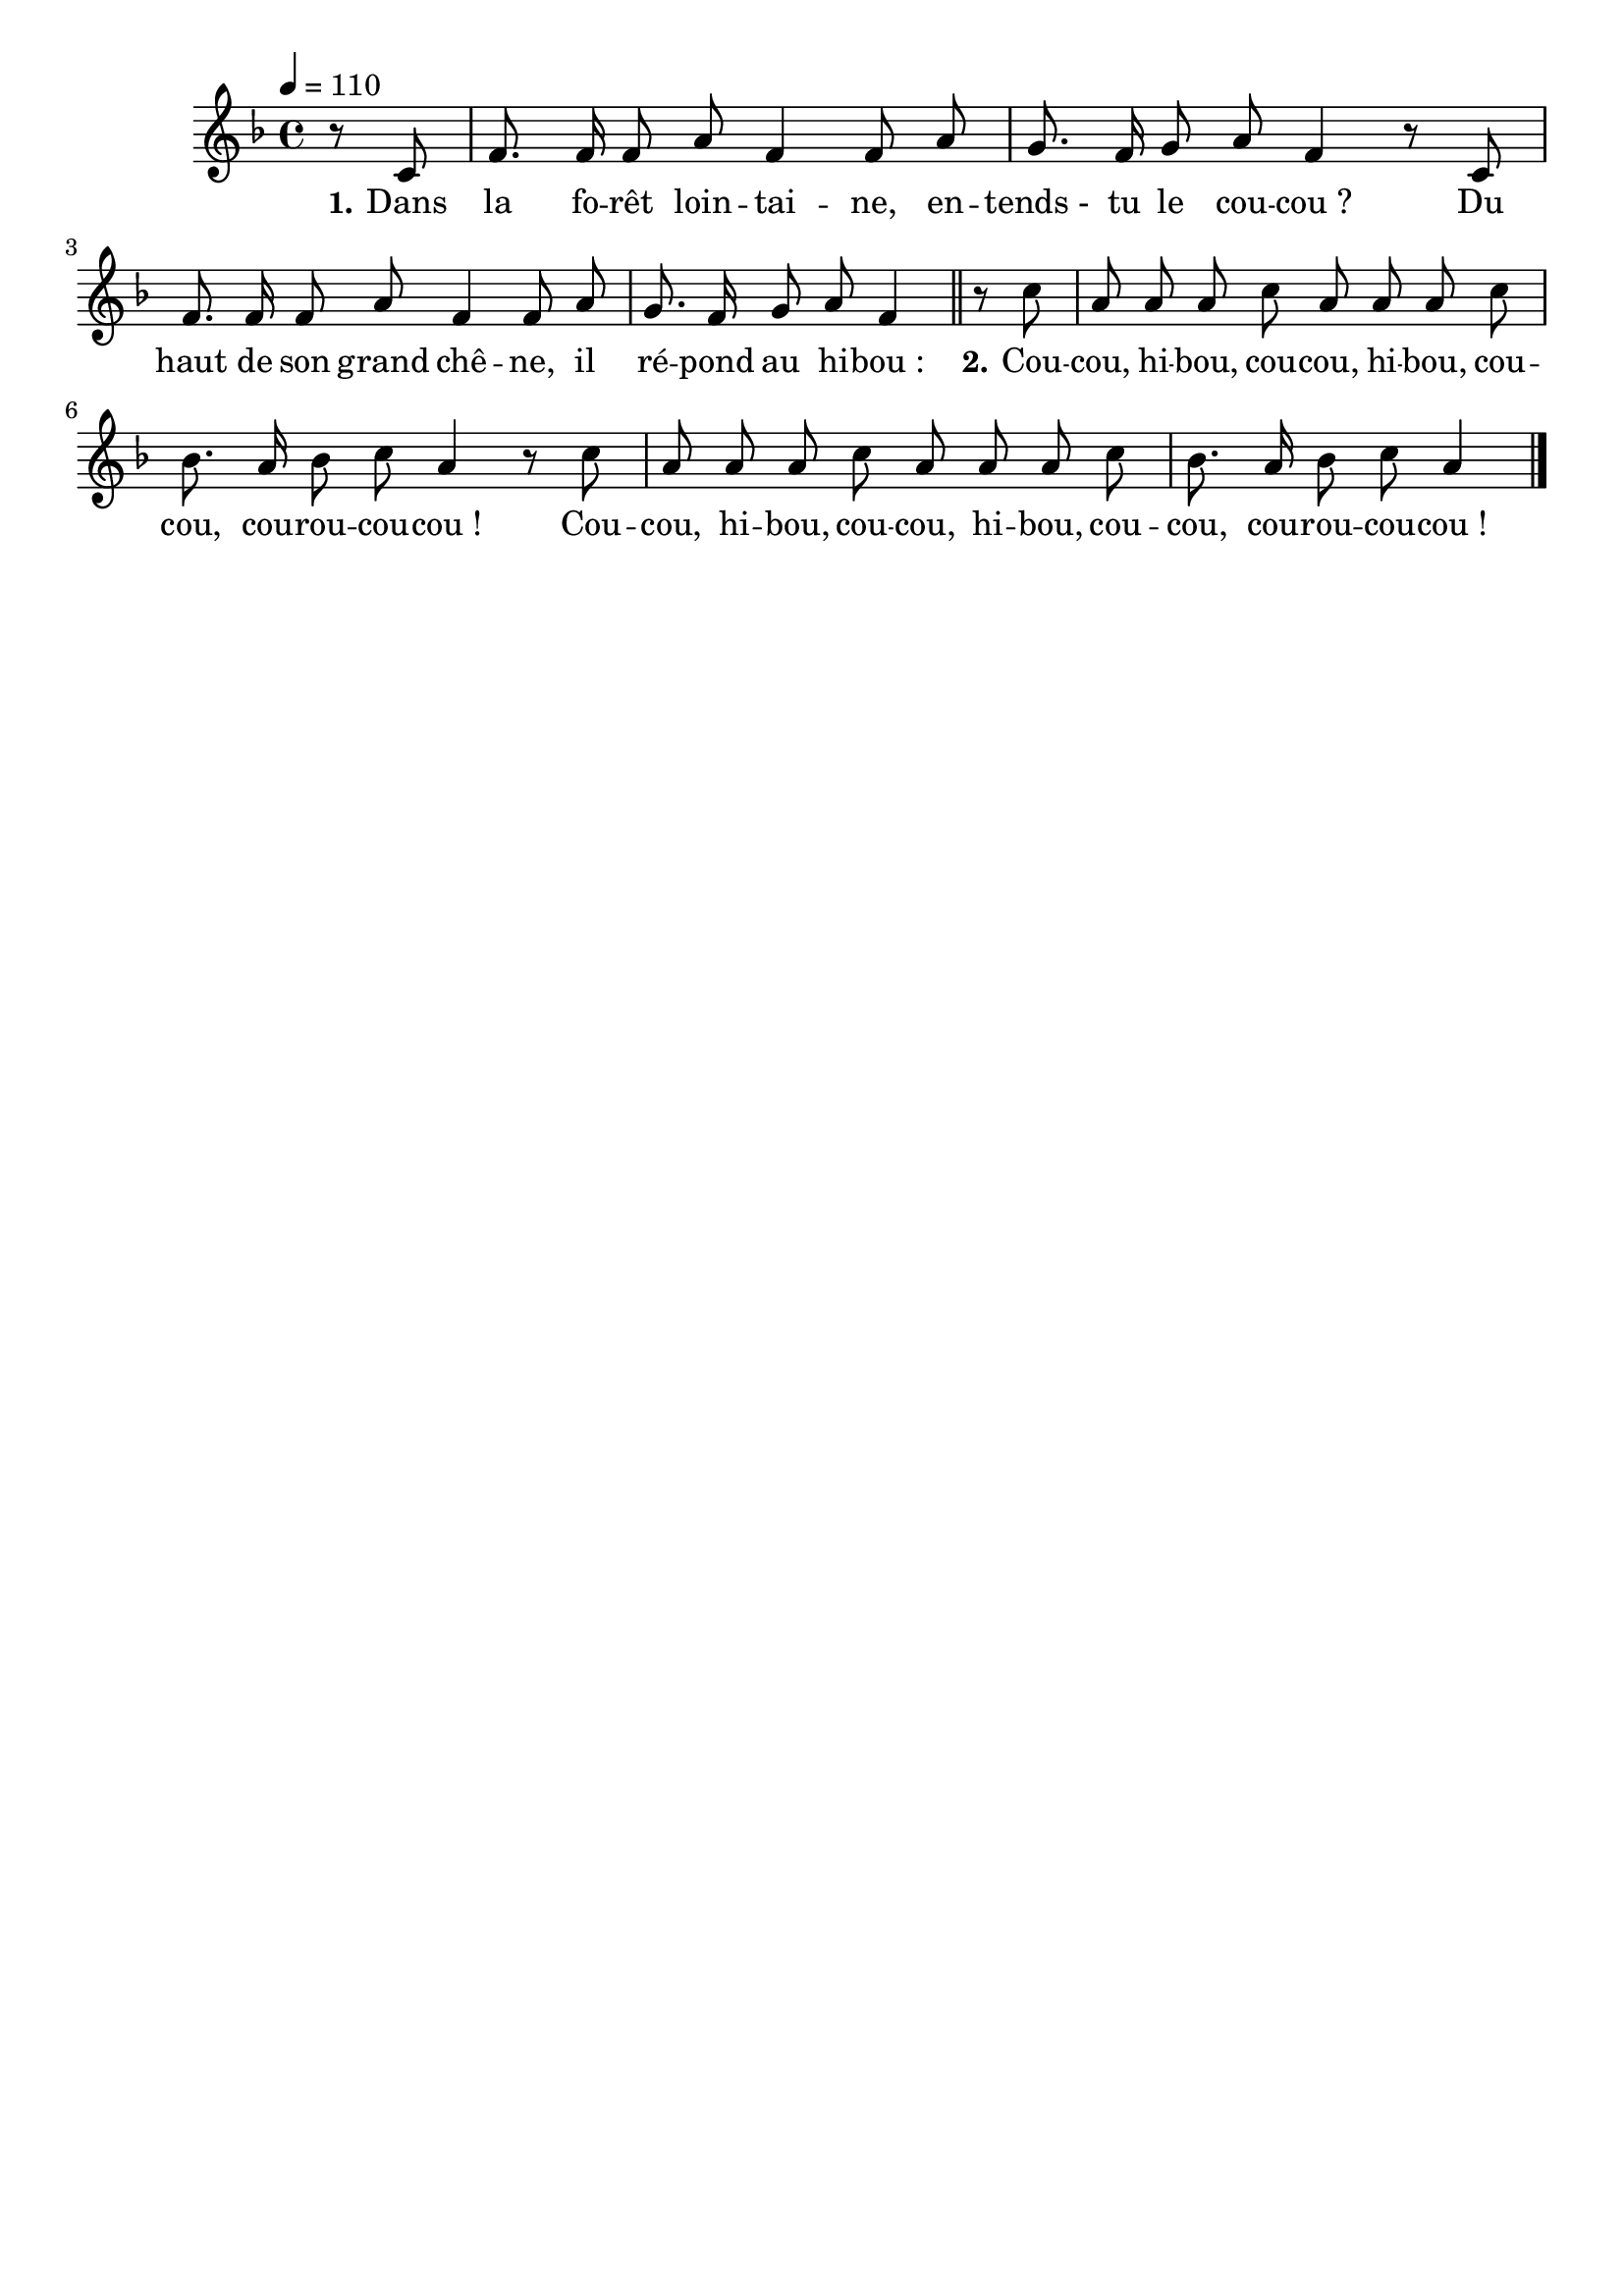 \version "2.16"
\language "français"

\header {
  tagline = ""
  composer = ""
}

MetriqueArmure = {
  \tempo 4=110
  \time 4/4
  \key fa \major
}

italique = { \override Score . LyricText #'font-shape = #'italic }

roman = { \override Score . LyricText #'font-shape = #'roman }

MusiqueI = \relative do' {
  r8 do
  fa8. fa16 fa8 la fa4 fa8 la
  sol8. fa16 sol8 la fa4 r8 do
  fa8. fa16 fa8 la fa4 fa8 la
  sol8. fa16 sol8 la fa4
}

MusiqueII = \relative do'' {
  r8 do
  la8 la la do la la la do
  sib8. la16 sib8 do la4 r8 do
  la8 la la do la la la do
  sib8. la16 sib8 do la4
  \bar "|."
}

ParolesI = \lyricmode {
  \set stanza = "1."
  Dans la fo -- rêt loin -- tai -- ne, en -- tends_- tu le cou -- cou_?
  Du haut de son grand chê -- ne, il ré -- pond au hi -- bou_:
}

ParolesII = \lyricmode {
  \set stanza = "2."
  Cou -- cou, hi -- bou, cou -- cou, hi -- bou, cou -- cou, cou -- rou -- cou -- cou_!
  Cou -- cou, hi -- bou, cou -- cou, hi -- bou, cou -- cou, cou -- rou -- cou -- cou_!
}

\score{
  \new ChoirStaff
  <<
    \new Staff <<
      \set Staff.midiInstrument = "flute"
      \set Staff.autoBeaming = ##f
      \new Voice = "I" {
        \override Score.PaperColumn #'keep-inside-line = ##t
        \MetriqueArmure
        \partial 4
        \MusiqueI \bar "||"
        \MusiqueII
      }
    >>
    \new Lyrics \lyricsto I {
      \ParolesI
      \ParolesII
    }
  >>
  \layout{}
}

\score{
  \new ChoirStaff
  <<
    \new Staff <<
      \set Staff.midiInstrument = "flute"
      \set Staff.autoBeaming = ##f
      \new Voice = "I" {
        \override Score.PaperColumn #'keep-inside-line = ##t
        \MetriqueArmure
        \partial 4 \MusiqueI \MusiqueII \MusiqueI \MusiqueII \MusiqueI
      }
    >>
    \new Lyrics \lyricsto I {
      \ParolesI \ParolesII \ParolesI \ParolesII \ParolesI
    }
    \new Staff <<
      \set Staff.midiInstrument = "flute"
      \set Staff.autoBeaming = ##f
      \new Voice = "II" {
        \override Score.PaperColumn #'keep-inside-line = ##t
        \MetriqueArmure
        s1*4 s1*4 s1*4 \MusiqueI \MusiqueII
      }
    >>
    \new Lyrics \lyricsto II {
      \ParolesI \ParolesII
    }
  >>
  \midi{}
}
